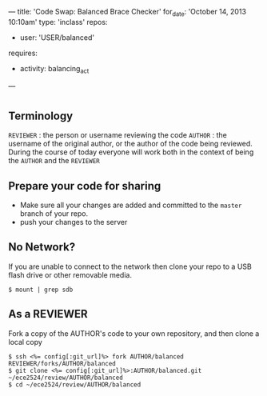 ---
title: 'Code Swap: Balanced Brace Checker'
for_date: 'October 14, 2013 10:10am'
type: 'inclass'
repos: 
  - user: 'USER/balanced'
requires: 
  - activity: balancing_act
---

* 
** Terminology
~REVIEWER~ : the person or username reviewing the code
~AUTHOR~ : the username of the original author, or the author of the code being reviewed.
During the course of today everyone will work both in the context of being the ~AUTHOR~ and the ~REVIEWER~
** Prepare your code for sharing
- Make sure all your changes are added and committed to the ~master~
  branch of your repo.
- push your changes to the server
** No Network?
   If you are unable to connect to the network then clone your repo to
   a USB flash drive or other removable media.

   
   #+BEGIN_SRC console
   $ mount | grep sdb
   #+END_SRC

** As a REVIEWER
   Fork a copy of the AUTHOR's code to your own repository, and then clone a local copy
   
   #+BEGIN_SRC console
   $ ssh <%= config[:git_url]%> fork AUTHOR/balanced REVIEWER/forks/AUTHOR/balanced
   $ git clone <%= config[:git_url]%>:AUTHOR/balanced.git ~/ece2524/review/AUTHOR/balanced
   $ cd ~/ece2524/review/AUTHOR/balanced
   #+END_SRC

